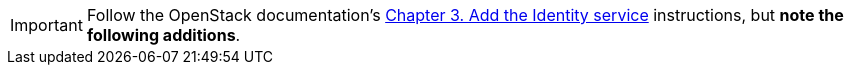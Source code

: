 [IMPORTANT]
Follow the OpenStack documentation's
http://docs.openstack.org/kilo/install-guide/install/apt/content/ch_keystone.html[Chapter 3. Add the Identity service]
instructions, but *note the following additions*.

